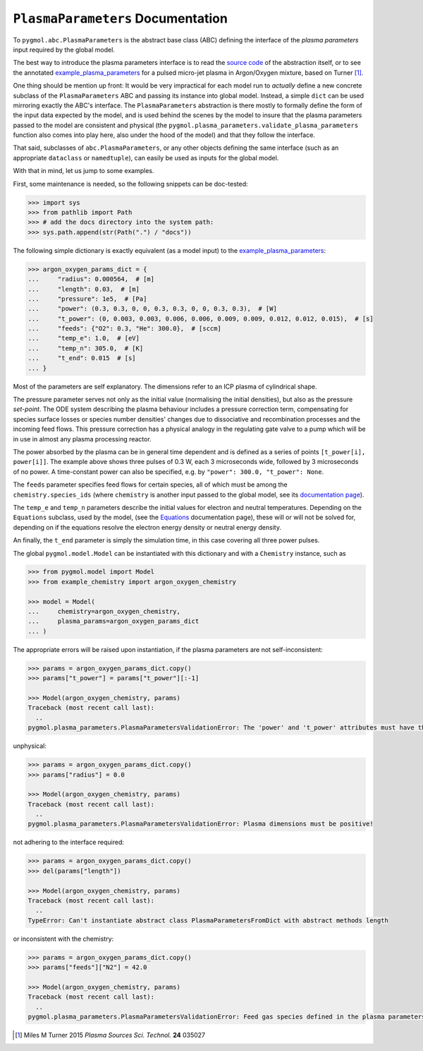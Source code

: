 **********************************
``PlasmaParameters`` Documentation
**********************************

To ``pygmol.abc.PlasmaParameters`` is the abstract base class (ABC) defining the
interface of the *plasma parameters* input required by the global model.

The best way to introduce the plasma parameters interface is to read the
`source code <https://github.com/hanicinecm/pygmol/blob/master/src/pygmol/abc.py>`_
of the abstraction itself, or to see the annotated example_plasma_parameters_ for
a pulsed micro-jet plasma in Argon/Oxygen mixture, based on Turner [1]_.

One thing should be mention up front: It would be very impractical for each model run
to *actually* define a new concrete subclass of the ``PlasmaParameters`` ABC and passing
its instance into global model. Instead, a simple ``dict`` can be used mirroring exactly
the ABC's interface. The ``PlasmaParameters`` abstraction is there mostly to formally
define the form of the input data expected by the model, and is used behind the scenes
by the model to insure that the plasma parameters passed to the model are consistent and
physical (the ``pygmol.plasma_parameters.validate_plasma_parameters`` function also
comes into play here, also under the hood of the model) and that they follow the
interface.

That said, subclasses of ``abc.PlasmaParameters``, or any other objects defining the same
interface (such as an appropriate ``dataclass`` or ``namedtuple``), can easily be used
as inputs for the global model.

With that in mind, let us jump to some examples.

First, some maintenance is needed, so the following snippets can be doc-tested:

.. code-block:: pycon

    >>> import sys
    >>> from pathlib import Path
    >>> # add the docs directory into the system path:
    >>> sys.path.append(str(Path(".") / "docs"))

The following simple dictionary is exactly equivalent (as a model input) to the
example_plasma_parameters_:

.. code-block:: pycon

    >>> argon_oxygen_params_dict = {
    ...     "radius": 0.000564,  # [m]
    ...     "length": 0.03,  # [m]
    ...     "pressure": 1e5,  # [Pa]
    ...     "power": (0.3, 0.3, 0, 0, 0.3, 0.3, 0, 0, 0.3, 0.3),  # [W]
    ...     "t_power": (0, 0.003, 0.003, 0.006, 0.006, 0.009, 0.009, 0.012, 0.012, 0.015),  # [s]
    ...     "feeds": {"O2": 0.3, "He": 300.0},  # [sccm]
    ...     "temp_e": 1.0,  # [eV]
    ...     "temp_n": 305.0,  # [K]
    ...     "t_end": 0.015  # [s]
    ... }

Most of the parameters are self explanatory. The dimensions refer to an ICP plasma of
cylindrical shape.

The pressure parameter serves not only as the initial value (normalising the initial
densities), but also as the pressure *set-point*. The ODE system describing the plasma
behaviour includes a pressure correction term, compensating for species surface losses
or species number densities' changes due to dissociative and recombination processes
and the incoming feed flows. This pressure correction has a physical analogy in the
regulating gate valve to a pump which will be in use in almost any plasma processing
reactor.

The power absorbed by the plasma can be in general time dependent and
is defined as a series of points ``[t_power[i], power[i]]``. The example above shows
three pulses of 0.3 W, each 3 microseconds wide, followed by 3 microseconds of no power.
A time-constant power can also be specified, e.g. by ``"power": 300.0, "t_power": None``.

The ``feeds`` parameter specifies feed flows for certain species, all of which must be
among the ``chemistry.species_ids`` (where ``chemistry`` is another input passed to
the global model, see its `documentation page <doc_chemistry.rst>`_).

The ``temp_e`` and ``temp_n`` parameters describe the initial values for electron and
neutral temperatures. Depending on the ``Equations`` subclass, used by the model, (see
the `Equations <doc_equations.rst>`_ documentation page), these will or will not be
solved for, depending on if the equations resolve the electron energy density or neutral
energy density.

An finally, the ``t_end`` parameter is simply the simulation time, in this case covering
all three power pulses.

The global ``pygmol.model.Model`` can be instantiated with this dictionary and with a
``Chemistry`` instance, such as

.. code-block:: pycon

    >>> from pygmol.model import Model
    >>> from example_chemistry import argon_oxygen_chemistry

    >>> model = Model(
    ...     chemistry=argon_oxygen_chemistry,
    ...     plasma_params=argon_oxygen_params_dict
    ... )

The appropriate errors will be raised upon instantiation, if the plasma parameters are
not self-inconsistent:

.. code-block:: pycon

    >>> params = argon_oxygen_params_dict.copy()
    >>> params["t_power"] = params["t_power"][:-1]

    >>> Model(argon_oxygen_chemistry, params)
    Traceback (most recent call last):
      ..
    pygmol.plasma_parameters.PlasmaParametersValidationError: The 'power' and 't_power' attributes must have the same length!

unphysical:

.. code-block:: pycon

    >>> params = argon_oxygen_params_dict.copy()
    >>> params["radius"] = 0.0

    >>> Model(argon_oxygen_chemistry, params)
    Traceback (most recent call last):
      ..
    pygmol.plasma_parameters.PlasmaParametersValidationError: Plasma dimensions must be positive!

.. _example_plasma_parameters: https://github.com/hanicinecm/pygmol/blob/master/docs/example_plasma_parameters.py

not adhering to the interface required:

.. code-block:: pycon

    >>> params = argon_oxygen_params_dict.copy()
    >>> del(params["length"])

    >>> Model(argon_oxygen_chemistry, params)
    Traceback (most recent call last):
      ..
    TypeError: Can't instantiate abstract class PlasmaParametersFromDict with abstract methods length

or inconsistent with the chemistry:

.. code-block:: pycon

    >>> params = argon_oxygen_params_dict.copy()
    >>> params["feeds"]["N2"] = 42.0

    >>> Model(argon_oxygen_chemistry, params)
    Traceback (most recent call last):
      ..
    pygmol.plasma_parameters.PlasmaParametersValidationError: Feed gas species defined in the plasma parameters are inconsistent with the chemistry species ids!


.. [1] Miles M Turner 2015 *Plasma Sources Sci. Technol.* **24** 035027